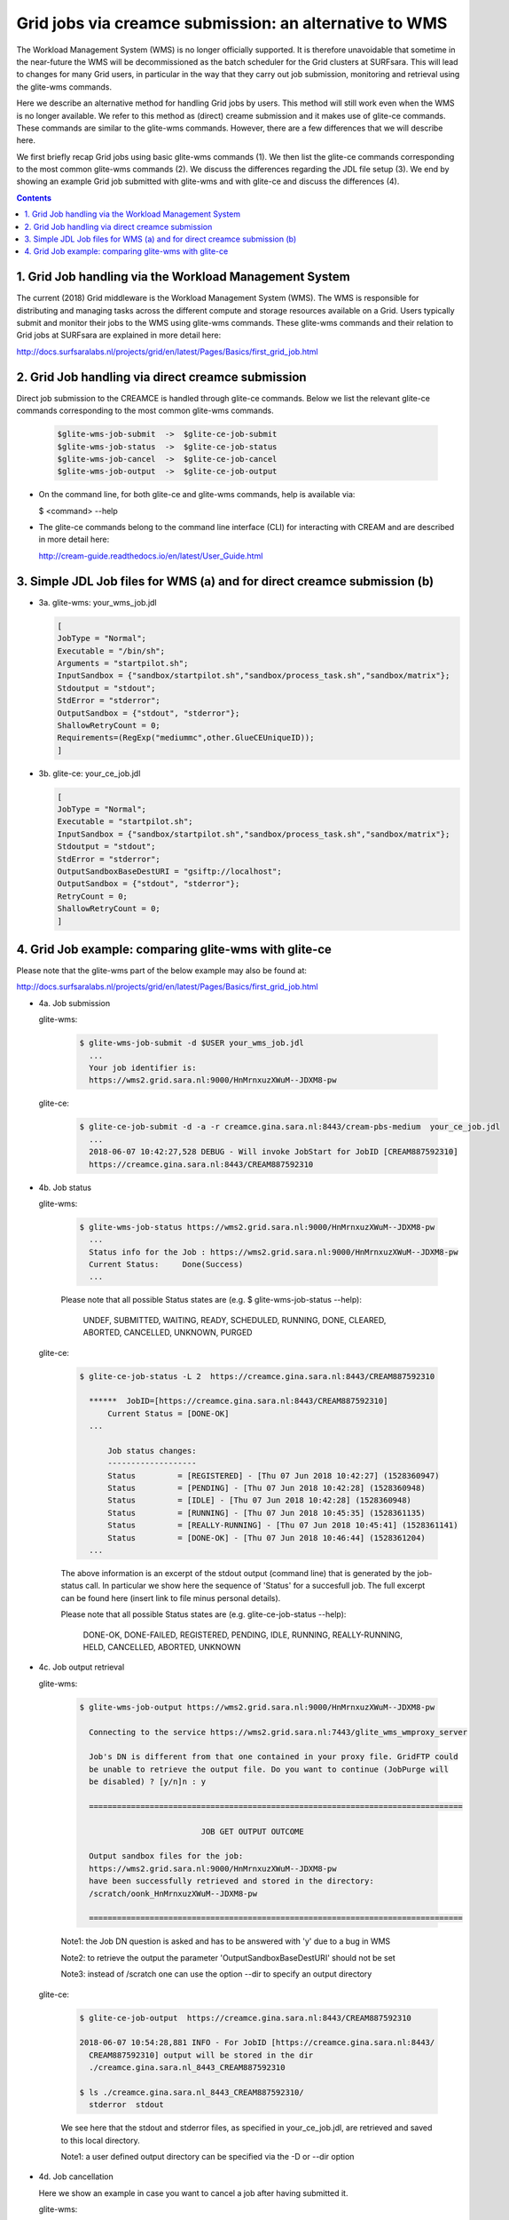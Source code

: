 .. _glitece:

*********************
Grid jobs via creamce submission: an alternative to WMS
*********************

The Workload Management System (WMS) is no longer officially supported. It is therefore unavoidable that sometime in the near-future the WMS will be decommissioned as the batch scheduler for the Grid clusters at SURFsara. This will lead to changes for many Grid users, in particular in the way that they carry out job submission, monitoring and retrieval using the glite-wms commands. 

Here we describe an alternative method for handling Grid jobs by users. This method will still work even when the WMS is no longer available. We refer to this method as (direct) creame submission and it makes use of glite-ce commands. These commands are similar to the glite-wms commands. However, there are a few differences that we will describe here.

We first briefly recap Grid jobs using basic glite-wms commands (1). We then list the glite-ce commands corresponding to the most common glite-wms commands (2). We discuss the differences regarding the JDL file setup (3). We end by showing an example Grid job submitted with glite-wms and with glite-ce and discuss the differences (4).

.. contents:: 
    :depth: 4
    
    
===================
1. Grid Job handling via the Workload Management System
===================

The current (2018) Grid middleware is the Workload Management System (WMS). The WMS is responsible for distributing and managing tasks across the different compute and storage resources available on a Grid. Users typically submit and monitor their jobs to the WMS using glite-wms commands. These glite-wms commands and their relation to Grid jobs at SURFsara are explained in more detail here:

http://docs.surfsaralabs.nl/projects/grid/en/latest/Pages/Basics/first_grid_job.html

===================
2. Grid Job handling via direct creamce submission
===================

Direct job submission to the CREAMCE is handled through glite-ce commands. Below we list the relevant glite-ce commands corresponding to the most common glite-wms commands.


  .. code-block:: console

     $glite-wms-job-submit  ->  $glite-ce-job-submit
     $glite-wms-job-status  ->  $glite-ce-job-status
     $glite-wms-job-cancel  ->  $glite-ce-job-cancel
     $glite-wms-job-output  ->  $glite-ce-job-output


* On the command line, for both glite-ce and glite-wms commands, help is available via:

  $ <command> --help

* The glite-ce commands belong to the command line interface (CLI) for interacting with CREAM and are described in more detail here:

  http://cream-guide.readthedocs.io/en/latest/User_Guide.html

===================
3. Simple JDL Job files for WMS (a) and for direct creamce submission (b)
===================

* 3a. glite-wms:   your_wms_job.jdl

  .. code-block:: cfg

     [
     JobType = "Normal";
     Executable = "/bin/sh";
     Arguments = "startpilot.sh";
     InputSandbox = {"sandbox/startpilot.sh","sandbox/process_task.sh","sandbox/matrix"};
     Stdoutput = "stdout";
     StdError = "stderror";
     OutputSandbox = {"stdout", "stderror"};
     ShallowRetryCount = 0;
     Requirements=(RegExp("mediummc",other.GlueCEUniqueID));
     ]

* 3b. glite-ce:  your_ce_job.jdl

  .. code-block:: cfg

     [
     JobType = "Normal";
     Executable = "startpilot.sh";
     InputSandbox = {"sandbox/startpilot.sh","sandbox/process_task.sh","sandbox/matrix"};
     Stdoutput = "stdout";
     StdError = "stderror";
     OutputSandboxBaseDestURI = "gsiftp://localhost";
     OutputSandbox = {"stdout", "stderror"};
     RetryCount = 0;
     ShallowRetryCount = 0;
     ]

===================
4. Grid Job example: comparing glite-wms with glite-ce
===================

Please note that the glite-wms part of the below example may also be found at:

http://docs.surfsaralabs.nl/projects/grid/en/latest/Pages/Basics/first_grid_job.html

* 4a. Job submission

  glite-wms:
  
    .. code-block:: console
  
       $ glite-wms-job-submit -d $USER your_wms_job.jdl 
         ...
         Your job identifier is:
         https://wms2.grid.sara.nl:9000/HnMrnxuzXWuM--JDXM8-pw


  glite-ce:

    .. code-block:: console
  
       $ glite-ce-job-submit -d -a -r creamce.gina.sara.nl:8443/cream-pbs-medium  your_ce_job.jdl
         ...
         2018-06-07 10:42:27,528 DEBUG - Will invoke JobStart for JobID [CREAM887592310]
         https://creamce.gina.sara.nl:8443/CREAM887592310


* 4b. Job status

  glite-wms:

    .. code-block:: console

       $ glite-wms-job-status https://wms2.grid.sara.nl:9000/HnMrnxuzXWuM--JDXM8-pw
         ...
         Status info for the Job : https://wms2.grid.sara.nl:9000/HnMrnxuzXWuM--JDXM8-pw
         Current Status:     Done(Success)
         ...

    Please note that all possible Status states are (e.g. $ glite-wms-job-status  --help):

      UNDEF, SUBMITTED, WAITING, READY, SCHEDULED, RUNNING, DONE, CLEARED, ABORTED, CANCELLED, UNKNOWN, PURGED



  glite-ce:

    .. code-block:: console

       $ glite-ce-job-status -L 2  https://creamce.gina.sara.nl:8443/CREAM887592310

         ******  JobID=[https://creamce.gina.sara.nl:8443/CREAM887592310]
	     Current Status = [DONE-OK]
         ...
         
	     Job status changes:
	     -------------------
	     Status         = [REGISTERED] - [Thu 07 Jun 2018 10:42:27] (1528360947)
	     Status         = [PENDING] - [Thu 07 Jun 2018 10:42:28] (1528360948)
	     Status         = [IDLE] - [Thu 07 Jun 2018 10:42:28] (1528360948)
	     Status         = [RUNNING] - [Thu 07 Jun 2018 10:45:35] (1528361135)
	     Status         = [REALLY-RUNNING] - [Thu 07 Jun 2018 10:45:41] (1528361141)
	     Status         = [DONE-OK] - [Thu 07 Jun 2018 10:46:44] (1528361204)
         ...

    The above information is an excerpt of the stdout output (command line) that is generated by the job-status call. In particular we show here the sequence of 'Status' for a succesfull job. The full excerpt can be found here (insert link to file minus personal details).

    Please note that all possible Status states are (e.g. glite-ce-job-status --help):

	  DONE-OK, DONE-FAILED, REGISTERED, PENDING, IDLE, RUNNING, REALLY-RUNNING, HELD, CANCELLED, ABORTED, UNKNOWN
	   

* 4c. Job output retrieval

  glite-wms:

    .. code-block:: console
    
       $ glite-wms-job-output https://wms2.grid.sara.nl:9000/HnMrnxuzXWuM--JDXM8-pw

         Connecting to the service https://wms2.grid.sara.nl:7443/glite_wms_wmproxy_server

         Job's DN is different from that one contained in your proxy file. GridFTP could 
         be unable to retrieve the output file. Do you want to continue (JobPurge will 
         be disabled) ? [y/n]n : y

         ================================================================================

		         	 JOB GET OUTPUT OUTCOME

         Output sandbox files for the job:
         https://wms2.grid.sara.nl:9000/HnMrnxuzXWuM--JDXM8-pw
         have been successfully retrieved and stored in the directory:
         /scratch/oonk_HnMrnxuzXWuM--JDXM8-pw

         ================================================================================

    Note1: the Job DN question is asked and has to be answered with 'y' due to a bug in WMS
    
    Note2: to retrieve the output the parameter 'OutputSandboxBaseDestURI' should not be set
    
    Note3: instead of /scratch one can use the option --dir to specify an output directory 


  glite-ce:

    .. code-block:: console
    
       $ glite-ce-job-output  https://creamce.gina.sara.nl:8443/CREAM887592310

       2018-06-07 10:54:28,881 INFO - For JobID [https://creamce.gina.sara.nl:8443/
         CREAM887592310] output will be stored in the dir 
         ./creamce.gina.sara.nl_8443_CREAM887592310

       $ ls ./creamce.gina.sara.nl_8443_CREAM887592310/
         stderror  stdout

    We see here that the stdout and stderror files, as specified in your_ce_job.jdl, are retrieved and saved to this local directory.

    Note1: a user defined output directory can be specified via the -D or --dir option

* 4d. Job cancellation

  Here we show an example in case you want to cancel a job after having submitted it. 

  glite-wms:

    .. code-block:: console

       $ glite-wms-job-submit -d $USER your_wms_job.jdl 

       $ glite-wms-job-cancel https://wms2.grid.sara.nl:9000/_XLil1T3EEIVCmDnWY-tmA

         Are you sure you want to remove specified job(s) [y/n]y : y

       $ glite-wms-job-status https://wms2.grid.sara.nl:9000/_XLil1T3EEIVCmDnWY-tmA


       ======================= glite-wms-job-status Success =====================
       BOOKKEEPING INFORMATION:

       Status info for the Job : https://wms2.grid.sara.nl:9000/_XLil1T3EEIVCmDnWY-tmA
       Current Status:     Cancelled
       ...

  glite-ce:

    .. code-block:: console

       $ glite-ce-job-submit -d -a -r creamce.gina.sara.nl:8443/cream-pbs-medium your_ce_job.jdl

       $ glite-ce-job-cancel https://creamce.gina.sara.nl:8443/CREAM423808807

         Are you sure you want to cancel specified job(s) [y/n]: y

       $ glite-ce-job-status https://creamce.gina.sara.nl:8443/CREAM423808807

       ******  JobID=[https://creamce.gina.sara.nl:8443/CREAM423808807]
	       Status        = [CANCELLED]
	       ExitCode      = []
	       Description   = [Cancelled by user]
       ...
